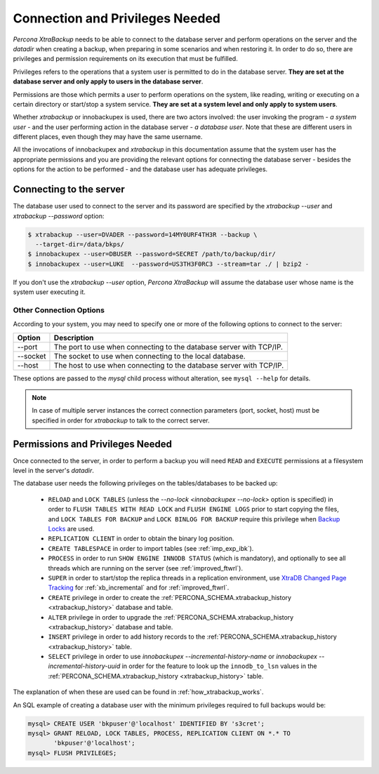 .. _privileges:

==================================
 Connection and Privileges Needed
==================================

*Percona XtraBackup* needs to be able to connect to the database server and
perform operations on the server and the `datadir` when creating a
backup, when preparing in some scenarios and when restoring it. In order to do
so, there are privileges and permission requirements on its execution that
must be fulfilled.

Privileges refers to the operations that a system user is permitted to do in
the database server. **They are set at the database server and only apply to
users in the database server**.

Permissions are those which permits a user to perform operations on the system,
like reading, writing or executing on a certain directory or start/stop a
system service. **They are set at a system level and only apply to system
users**.

Whether *xtrabackup* or innobackupex is used, there are two actors involved:
the user invoking the program - *a system user* - and the user performing
action in the database server - *a database user*. Note that these are
different users in different places, even though they may have the same
username.

All the invocations of innobackupex and *xtrabackup* in this documentation
assume that the system user has the appropriate permissions and you are
providing the relevant options for connecting the database server - besides the
options for the action to be performed - and the database user has adequate
privileges.

Connecting to the server
========================

The database user used to connect to the server and its password are specified
by the `xtrabackup --user` and `xtrabackup --password` option:

.. code-block:: bash

  $ xtrabackup --user=DVADER --password=14MY0URF4TH3R --backup \
    --target-dir=/data/bkps/
  $ innobackupex --user=DBUSER --password=SECRET /path/to/backup/dir/
  $ innobackupex --user=LUKE  --password=US3TH3F0RC3 --stream=tar ./ | bzip2 -

If you don't use the `xtrabackup --user` option, *Percona XtraBackup*
will assume the database user whose name is the system user executing it.

Other Connection Options
------------------------

According to your system, you may need to specify one or more of the following
options to connect to the server:

===========  ==================================================================
Option       Description
===========  ==================================================================
--port       The port to use when connecting to the database server with
             TCP/IP.
--socket     The socket to use when connecting to the local database.
--host       The host to use when connecting to the database server with
             TCP/IP.
===========  ==================================================================

These options are passed to the `mysql` child process without
alteration, see ``mysql --help`` for details.

.. note::

   In case of multiple server instances the correct connection parameters
   (port, socket, host) must be specified in order for *xtrabackup* to talk to
   the correct server.


Permissions and Privileges Needed
=================================

Once connected to the server, in order to perform a backup you will need
``READ`` and ``EXECUTE`` permissions at a filesystem level in the
server's `datadir`.

The database user needs the following privileges on the tables/databases to be
backed up:

  * ``RELOAD`` and ``LOCK TABLES`` (unless the
    `--no-lock <innobackupex --no-lock>` option is specified) in order
    to ``FLUSH TABLES WITH READ LOCK`` and ``FLUSH ENGINE LOGS`` prior to start
    copying the files, and  ``LOCK TABLES FOR BACKUP`` and ``LOCK BINLOG FOR
    BACKUP`` require this privilege when `Backup Locks
    <http://www.percona.com/doc/percona-server/5.6/management/backup_locks.html>`_
    are used.

  * ``REPLICATION CLIENT`` in order to obtain the binary log position.

  * ``CREATE TABLESPACE`` in order to import tables (see :ref:`imp_exp_ibk`).

  * ``PROCESS`` in order to run ``SHOW ENGINE INNODB STATUS`` (which is
    mandatory), and optionally to see all threads which are running on the
    server (see :ref:`improved_ftwrl`).

  * ``SUPER`` in order to start/stop the replica threads in a replication
    environment, use `XtraDB Changed Page Tracking
    <https://www.percona.com/doc/percona-server/5.6/management/changed_page_tracking.html>`_
    for :ref:`xb_incremental` and for :ref:`improved_ftwrl`.

  * ``CREATE`` privilege in order to create the
    :ref:`PERCONA_SCHEMA.xtrabackup_history <xtrabackup_history>` database and
    table.
    
  * ``ALTER`` privilege in order to upgrade the
    :ref:`PERCONA_SCHEMA.xtrabackup_history <xtrabackup_history>` database and
    table.

  * ``INSERT`` privilege in order to add history records to the
    :ref:`PERCONA_SCHEMA.xtrabackup_history <xtrabackup_history>` table.

  * ``SELECT`` privilege in order to use
    `innobackupex --incremental-history-name` or
    `innobackupex --incremental-history-uuid` in order for the feature
    to look up the ``innodb_to_lsn`` values in the
    :ref:`PERCONA_SCHEMA.xtrabackup_history <xtrabackup_history>` table.

The explanation of when these are used can be found in
:ref:`how_xtrabackup_works`.

An SQL example of creating a database user with the minimum privileges required
to full backups would be:

.. code-block:: mysql

  mysql> CREATE USER 'bkpuser'@'localhost' IDENTIFIED BY 's3cret';
  mysql> GRANT RELOAD, LOCK TABLES, PROCESS, REPLICATION CLIENT ON *.* TO
         'bkpuser'@'localhost';
  mysql> FLUSH PRIVILEGES;
